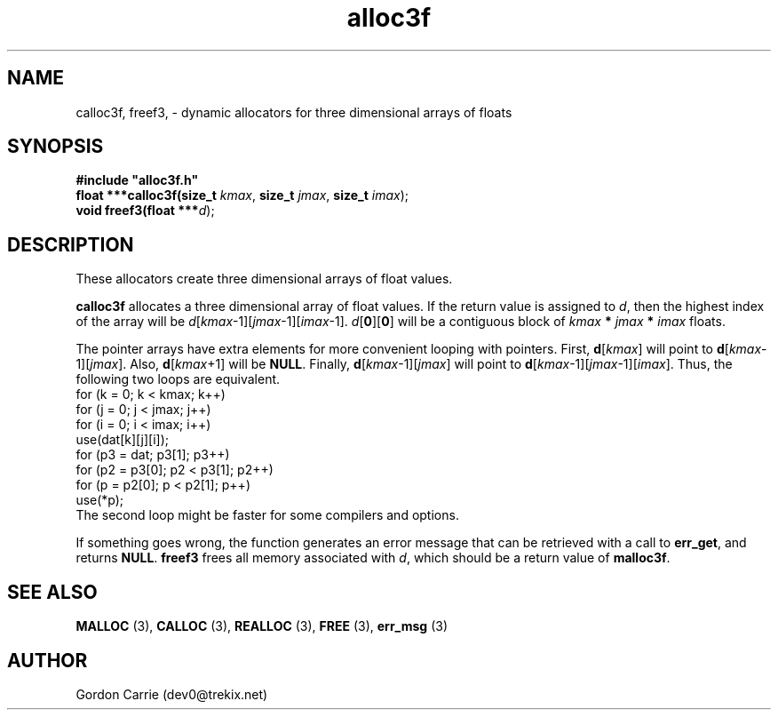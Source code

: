 .\" 
.\" Copyright (c) 2008 Gordon D. Carrie.  All rights reserved.
.\" 
.\" Licensed under the Open Software License version 3.0
.\" 
.\" Please address questions and feedback to dev0@trekix.net
.\" 
.\" $Id: alloc3f.3,v 1.4 2008/12/05 18:43:51 gcarrie Exp $
.\"
.TH alloc3f 3 "Dynamic three dimensional allocators"
.SH NAME
calloc3f, freef3, \- dynamic allocators for three dimensional arrays of floats
.SH SYNOPSIS
.nf
\fB#include "alloc3f.h"\fP
\fBfloat ***calloc3f(size_t\fP \fIkmax\fP, \fBsize_t\fP \fIjmax\fP, \fBsize_t\fP \fIimax\fP);
\fBvoid freef3(float ***\fP\fId\fP);
.fi
.SH DESCRIPTION
These allocators create three dimensional arrays of float values.
.PP
\fBcalloc3f\fP allocates a three dimensional array of float values.  If the
return value is assigned to \fId\fP, then the highest index of the array
will be \fId\fP[\fIkmax\fP-1][\fIjmax\fP-1][\fIimax\fP-1].
\fId\fP[\fB0\fP][\fB0\fP] will be a contiguous block of
\fIkmax\fP \fB*\fP \fIjmax\fP \fB*\fP \fIimax\fP floats.
.PP
The pointer arrays have extra elements for more convenient looping with pointers.
First, \fBd\fP[\fIkmax\fP] will point to \fBd\fP[\fIkmax\fP-1][\fIjmax\fP].
Also, \fBd\fP[\fIkmax\fP+1] will be \fBNULL\fP.
Finally, \fBd\fP[\fIkmax\fP-1][\fIjmax\fP] will point to
\fBd\fP[\fIkmax\fP-1][\fIjmax\fP-1][\fIimax\fP]. Thus, the following two loops
are equivalent.
.nf
    for (k = 0; k < kmax; k++)
        for (j = 0; j < jmax; j++)
            for (i = 0; i < imax; i++)
                use(dat[k][j][i]);
    for (p3 = dat; p3[1]; p3++)
        for (p2 = p3[0]; p2 < p3[1]; p2++)
            for (p = p2[0]; p < p2[1]; p++)
                use(*p);
.fi
The second loop might be faster for some compilers and options.
.PP
If something goes wrong, the function generates an error message that can be
retrieved with a call to \fBerr_get\fP, and returns \fBNULL\fP.
\fBfreef3\fP frees all memory associated with \fId\fP,
which should be a return value of \fBmalloc3f\fP.
.SH SEE ALSO
\fBMALLOC\fP (3), \fBCALLOC\fP (3), \fBREALLOC\fP (3), \fBFREE\fP (3),
\fBerr_msg\fP (3)
.SH AUTHOR
Gordon Carrie (dev0@trekix.net)
